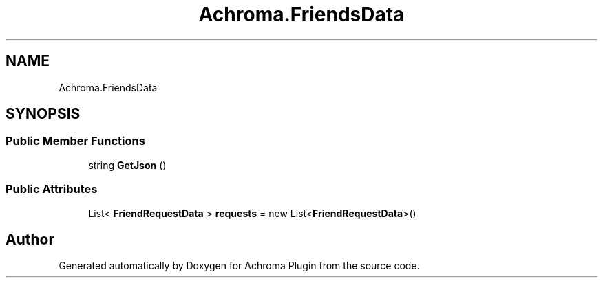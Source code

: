 .TH "Achroma.FriendsData" 3 "Achroma Plugin" \" -*- nroff -*-
.ad l
.nh
.SH NAME
Achroma.FriendsData
.SH SYNOPSIS
.br
.PP
.SS "Public Member Functions"

.in +1c
.ti -1c
.RI "string \fBGetJson\fP ()"
.br
.in -1c
.SS "Public Attributes"

.in +1c
.ti -1c
.RI "List< \fBFriendRequestData\fP > \fBrequests\fP = new List<\fBFriendRequestData\fP>()"
.br
.in -1c

.SH "Author"
.PP 
Generated automatically by Doxygen for Achroma Plugin from the source code\&.

